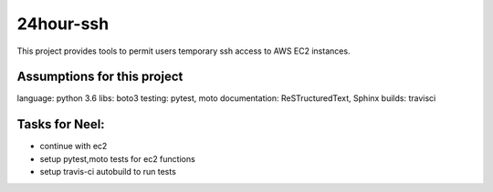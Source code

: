 24hour-ssh
==========

This project provides tools to permit users temporary ssh access to AWS EC2 instances.


Assumptions for this project
----------------------------

language: python 3.6
libs: boto3
testing: pytest, moto
documentation: ReSTructuredText, Sphinx
builds: travisci


Tasks for Neel:
---------------

- continue with ec2
- setup pytest,moto tests for ec2 functions
- setup travis-ci autobuild to run tests

